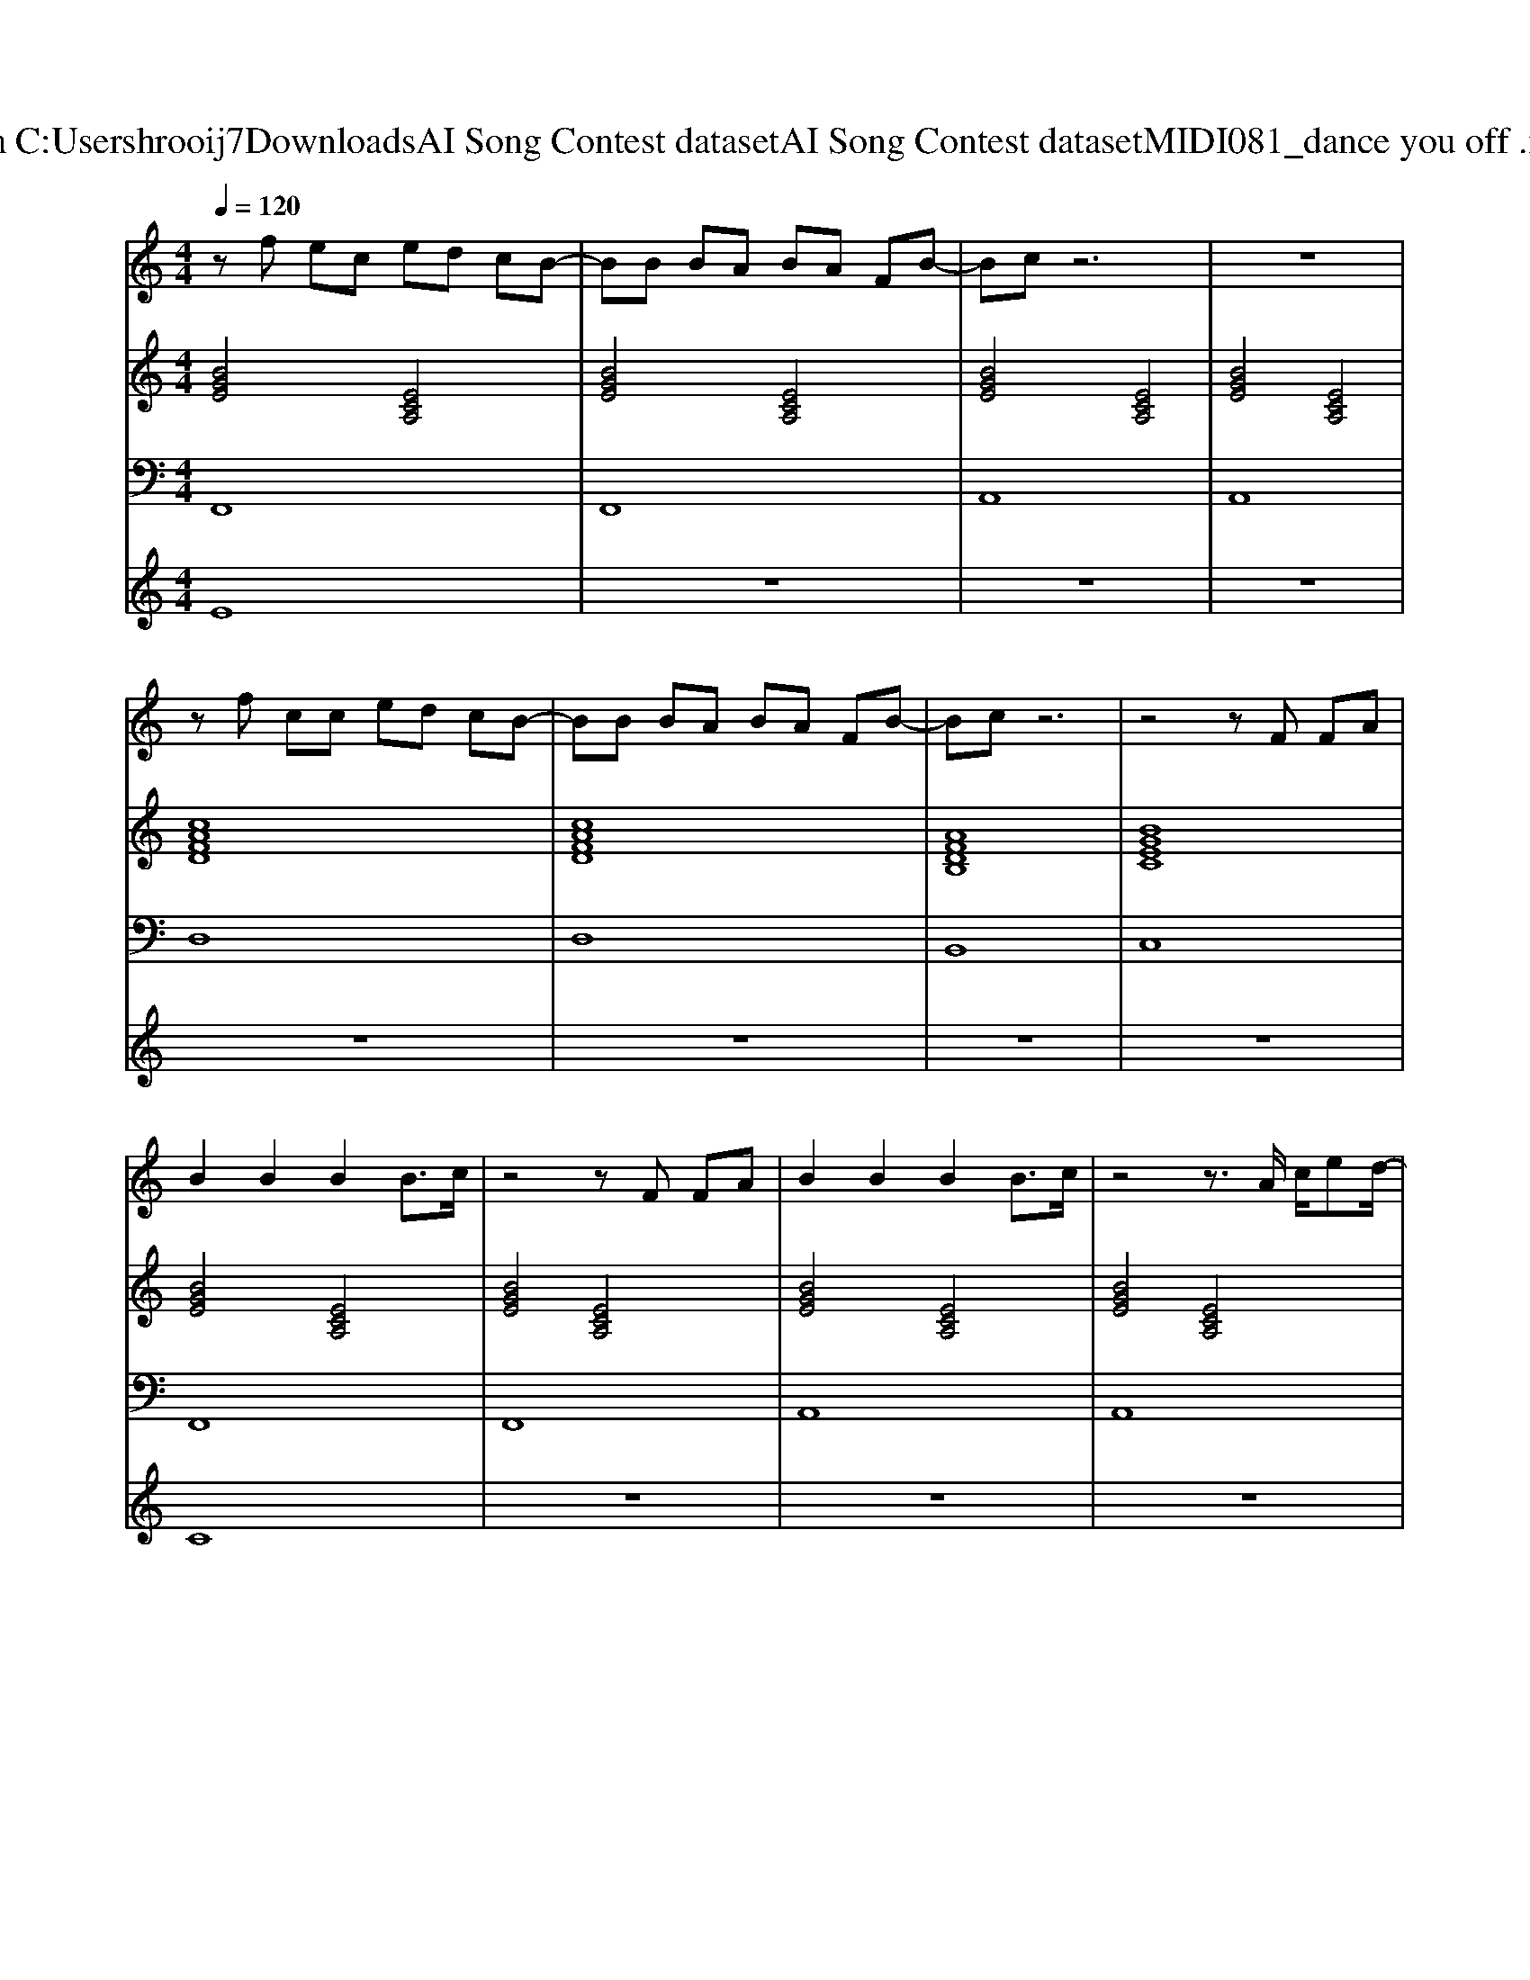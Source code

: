 X: 1
T: from C:\Users\hrooij7\Downloads\AI Song Contest dataset\AI Song Contest dataset\MIDI\081_dance you off .midi
M: 4/4
L: 1/8
Q:1/4=120
K:C major
V:1
%%MIDI program 0
zf ec ed cB-| \
BB BA BA FB-| \
Bc z6| \
z8|
zf cc ed cB-| \
BB BA BA FB-| \
Bc z6| \
z4 zF FA|
B2 B2 B2 B3/2c/2| \
z4 zF FA| \
B2 B2 B2 B3/2c/2| \
z4 z3/2A/2 c/2ed/2-|
d/2cAF/2E/2F3/2z c/2ed/2-| \
d/2cAF/2E/2F3/2z c3/2c/2| \
zA3 z2 c3/2c/2| \
zG3 zE FA|
B2 B2 B2 B3/2c/2| \
z4 zF FA| \
B2 B2 B2 B3/2c/2| \
z4 z3/2A/2 c/2ed/2-|
d/2cAF/2E/2F3/2z c/2ed/2-| \
d/2cAF/2E/2F3/2z c3/2c/2| \
zA3 z2 c3/2c/2| \
zG3 z4|
z6 z3/2B/2-| \
B/2BBBBBBB/2B| \
c4 z4| \
c/2cccecAF/2c|
B2 z4 z3/2e/2| \
fe/2fgagfee/2-| \
e/2d/2c3 z2 f2| \
g/2f/2e/2f<gf/2 e4|
V:2
%%MIDI program 0
[BGE]4 [ECA,]4| \
[BGE]4 [ECA,]4| \
[BGE]4 [ECA,]4| \
[BGE]4 [ECA,]4|
[cAFD]8| \
[cAFD]8| \
[AFDB,]8| \
[BGEC]8|
[BGE]4 [ECA,]4| \
[BGE]4 [ECA,]4| \
[BGE]4 [ECA,]4| \
[BGE]4 [ECA,]4|
[cAFD]8| \
[cAFD]8| \
[AFDB,]8| \
[BGEC]8|
[BGE]4 [ECA,]4| \
[BGE]4 [ECA,]4| \
[BGE]4 [ECA,]4| \
[BGE]4 [ECA,]4|
[cAFD]8| \
[cAFD]8| \
[AFDB,]8| \
[BGEC]8|
[BGE]4 [ECA,]4| \
[BGE]4 [ECA,]4| \
[BGE]4 [ECA,]4| \
[BGE]4 [ECA,]4|
[cAFD]8| \
[cAFD]8| \
[AFDB,]8| \
[BGEC]8|
[BGEC]8|
V:3
%%MIDI program 0
F,,8| \
F,,8| \
A,,8| \
A,,8|
D,8| \
D,8| \
B,,8| \
C,8|
F,,8| \
F,,8| \
A,,8| \
A,,8|
D,8| \
D,8| \
B,,8| \
C,8|
F,,8| \
F,,8| \
A,,8| \
A,,8|
D,8| \
D,8| \
B,,8| \
C,8|
F,,8| \
F,,8| \
A,,8| \
A,,8|
D,8| \
D,8| \
B,,8| \
C,8|
C,8|
V:4
%%MIDI program 0
E8| \
z8| \
z8| \
z8|
z8| \
z8| \
z8| \
z8|
C8| \
z8| \
z8| \
z8|
z8| \
z8| \
z8| \
z8|
z8| \
z8| \
z8| \
z8|
z8| \
z8| \
z8| \
z8|
G8|

